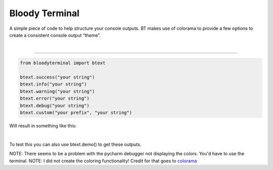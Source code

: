 Bloody Terminal
===============

A simple piece of code to help structure your console outputs. BT makes
use of colorama to provide a few options to create a consistent console
output “theme”. 

|


----

.. code:: python

    from bloodyterminal import btext

    btext.success("your string")
    btext.info("your string")
    btext.warning("your string")
    btext.error("your string")
    btext.debug("your string")
    btext.custom("your prefix", "your string")

Will result in something like this: 

|alt text|

.. |alt text| image:: https://i.imgur.com/K63a1Iy.png


|


To test this you can also use btext.demo() to get these outputs.

NOTE: There seems to be a problem with the pycharm debugger not displaying the colors. You'd have to use the terminal.
NOTE: I did not create the coloring functionality! Credit for that goes to `colorama <https://pypi.python.org/pypi/colorama>`_